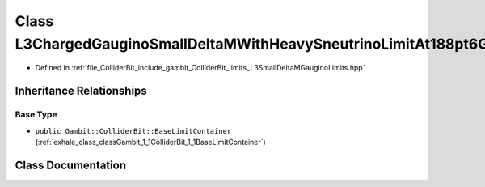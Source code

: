 .. _exhale_class_classGambit_1_1ColliderBit_1_1L3ChargedGauginoSmallDeltaMWithHeavySneutrinoLimitAt188pt6GeV:

Class L3ChargedGauginoSmallDeltaMWithHeavySneutrinoLimitAt188pt6GeV
===================================================================

- Defined in :ref:`file_ColliderBit_include_gambit_ColliderBit_limits_L3SmallDeltaMGauginoLimits.hpp`


Inheritance Relationships
-------------------------

Base Type
*********

- ``public Gambit::ColliderBit::BaseLimitContainer`` (:ref:`exhale_class_classGambit_1_1ColliderBit_1_1BaseLimitContainer`)


Class Documentation
-------------------


.. doxygenclass:: Gambit::ColliderBit::L3ChargedGauginoSmallDeltaMWithHeavySneutrinoLimitAt188pt6GeV
   :project: GAMBIT
   :members:
   :protected-members:
   :undoc-members:
